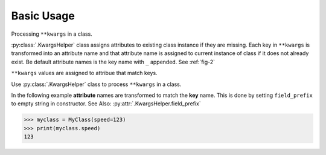 Basic Usage
===========

Processing |args| in a class.

:py:class:`.KwargsHelper` class assigns attributes to existing class instance if they are missing.
Each key in |args| is transformed into an attribute name and that attribute name is assigned to current
instance of class if it does not already exist. Be default attribute names is the key name with ``_`` appended. See :ref:`fig-2`

|args| values are assigned to attribue that match keys.

Use :py:class:`.KwargsHelper` class to process |args| in a class.

.. code-block:: python
    :caption: Figure 1
    :name: fig-1

    from kwhelp import KwargsHelper

    class MyClass:
        def __init__(self, **kwargs):
            kw = KwargsHelper(self, {**kwargs})
            kw.auto_assign()

    >>> myclass = MyClass(speed=123)
    >>> print(myclass._speed)
    123

In the following example **attribute** names are transformed to match the **key** name.
This is done by setting ``field_prefix`` to empty string in constructor.
See Also: :py:attr:`.KwargsHelper.field_prefix`

.. code-block:: python
    :caption: Figure 2
    :name: fig-2

    from kwhelp import KwargsHelper

    class MyClass:
        def __init__(self, **kwargs):
            kw = KwargsHelper(originator=self, obj_kwargs={**kwargs}, field_prefix='')
            kw.auto_assign()

.. code-block:: python

    >>> myclass = MyClass(speed=123)
    >>> print(myclass.speed)
    123

.. seealso::

    * :doc:`Example Simple Usage <../../example/simple_usage>`
    * :doc:`../../kwhelp/KwargsHelper`

.. |args| replace:: ``**kwargs``